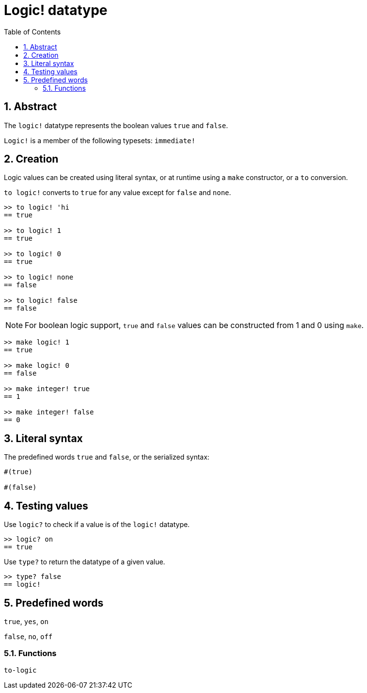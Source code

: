 = Logic! datatype
:toc:
:numbered:


== Abstract

The `logic!` datatype represents the boolean values `true` and `false`.

`Logic!` is a member of the following typesets: `immediate!`

== Creation

Logic values can be created using literal syntax, or at runtime using a `make` constructor, or a `to` conversion.

`to logic!` converts to `true` for any value except for `false` and `none`.

```red
>> to logic! 'hi
== true

>> to logic! 1
== true

>> to logic! 0
== true

>> to logic! none
== false

>> to logic! false
== false
```

[NOTE]
For boolean logic support, `true` and `false` values can be constructed from 1 and 0 using `make`.

```red
>> make logic! 1
== true

>> make logic! 0
== false

>> make integer! true
== 1

>> make integer! false
== 0
```

== Literal syntax

The predefined words `true` and `false`, or the serialized syntax:

```red
#(true)

#(false)
```

== Testing values

Use `logic?` to check if a value is of the `logic!` datatype.

```red
>> logic? on
== true
```

Use `type?` to return the datatype of a given value.

```red
>> type? false
== logic!
```


== Predefined words

`true`, `yes`, `on`

`false`, `no`, `off`

=== Functions

`to-logic`
